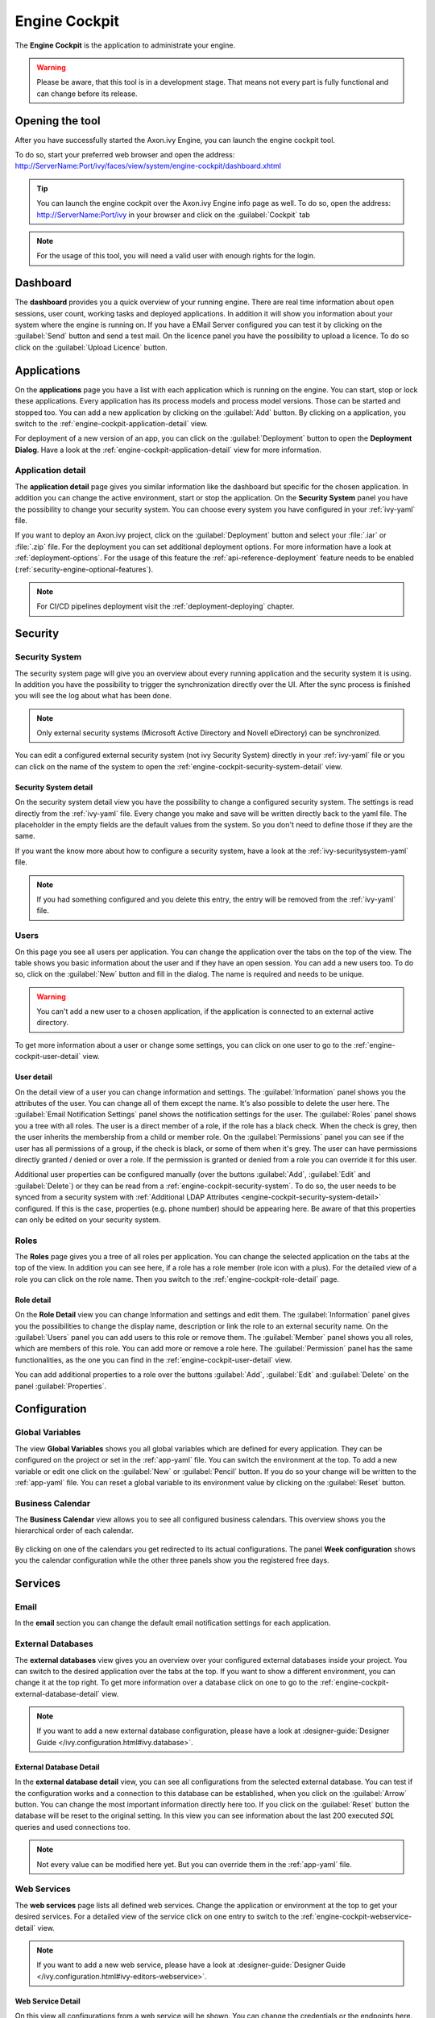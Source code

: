 .. _engine-cockpit:

Engine Cockpit
==============

The **Engine Cockpit** is the application to administrate your engine.

.. warning::
    Please be aware, that this tool is in a development stage. That means not
    every part is fully functional and can change before its release.


Opening the tool
----------------

After you have successfully started the Axon.ivy Engine, you can launch the engine cockpit tool.

To do so, start your preferred web browser and open the address:
http://ServerName:Port/ivy/faces/view/system/engine-cockpit/dashboard.xhtml

.. tip::
    You can launch the engine cockpit over the Axon.ivy Engine info page as
    well. To do so, open the address: http://ServerName:Port/ivy in your browser
    and click on the :guilabel:`Cockpit` tab

.. note::
    For the usage of this tool, you will need a valid user with enough rights
    for the login.


Dashboard
---------

The **dashboard** provides you a quick overview of your running engine. There
are real time information about open sessions, user count, working tasks and
deployed applications. In addition it will show you information about your
system where the engine is running on. If you have a EMail Server configured you
can test it by clicking on the :guilabel:`Send` button and send a test mail. On
the licence panel you have the possibility to upload a licence. To do so click
on the :guilabel:`Upload Licence` button.

.. figure:: images/engine-cockpit-dashboard.png


.. _engine-cockpit-application:

Applications
------------

On the **applications** page you have a list with each application which is
running on the engine. You can start, stop or lock these applications. Every
application has its process models and process model versions. Those can be
started and stopped too. You can add a new application by clicking on the
:guilabel:`Add` button. By clicking on a application, you switch to the
:ref:`engine-cockpit-application-detail` view.

For deployment of a new version of an app, you can click on the
:guilabel:`Deployment` button to open the **Deployment Dialog**. Have a look at
the :ref:`engine-cockpit-application-detail` view for more information.

.. figure:: images/engine-cockpit-applications.png


.. _engine-cockpit-application-detail:

Application detail
^^^^^^^^^^^^^^^^^^

The **application detail** page gives you similar information like the dashboard
but specific for the chosen application. In addition you can change the active
environment, start or stop the application. On the **Security System** panel you
have the possibility to change your security system. You can choose every system
you have configured in your :ref:`ivy-yaml` file.

If you want to deploy an Axon.ivy project, click on the :guilabel:`Deployment`
button and select your :file:`.iar` or :file:`.zip` file. For the deployment you
can set additional deployment options. For more information have a look at
:ref:`deployment-options`. For the usage of this feature the
:ref:`api-reference-deployment` feature needs to be enabled
(:ref:`security-engine-optional-features`).

.. note:: 
    For CI/CD pipelines deployment visit the :ref:`deployment-deploying`
    chapter.

.. figure:: images/engine-cockpit-application-detail.png


Security
--------


.. _engine-cockpit-security-system:

Security System
^^^^^^^^^^^^^^^

The security system page will give you an overview about every running
application and the security system it is using. In addition you have the
possibility to trigger the synchronization directly over the UI. After the sync
process is finished you will see the log about what has been done.

.. note::
    Only external security systems (Microsoft Active Directory and Novell
    eDirectory) can be synchronized.

You can edit a configured external security system (not ivy Security System)
directly in your :ref:`ivy-yaml` file or you can click on the name of the system
to open the :ref:`engine-cockpit-security-system-detail` view.

.. figure:: images/engine-cockpit-security-system.png


.. _engine-cockpit-security-system-detail:

Security System detail
""""""""""""""""""""""

On the security system detail view you have the possibility to change a
configured security system. The settings is read directly from the
:ref:`ivy-yaml` file. Every change you make and save will be written directly
back to the yaml file. The placeholder in the empty fields are the default
values from the system. So you don't need to define those if they are the same.

If you want the know more about how to configure a security system, have a look
at the :ref:`ivy-securitysystem-yaml` file.

.. note::
    If you had something configured and you delete this entry, the entry will be
    removed from the :ref:`ivy-yaml` file. 

.. figure:: images/engine-cockpit-security-system-detail.png


Users
^^^^^

On this page you see all users per application. You can change the application
over the tabs on the top of the view. The table shows you basic information
about the user and if they have an open session. You can add a new users too. To
do so, click on the :guilabel:`New` button and fill in the dialog. The name is
required and needs to be unique.

.. warning::
    You can't add a new user to a chosen application, if the application is
    connected to an external active directory.

To get more information about a user or change some settings, you can click on
one user to go to the :ref:`engine-cockpit-user-detail` view.

.. figure:: images/engine-cockpit-users.png


.. _engine-cockpit-user-detail:

User detail
"""""""""""

On the detail view of a user you can change information and settings. The
:guilabel:`Information` panel shows you the attributes of the user. You can
change all of them except the name. It's also possible to delete the user here.
The :guilabel:`Email Notification Settings` panel shows the notification
settings for the user. The :guilabel:`Roles` panel shows you a tree with all
roles. The user is a direct member of a role, if the role has a black check.
When the check is grey, then the user inherits the membership from a child or
member role. On the :guilabel:`Permissions` panel you can see if the user has
all permissions of a group, if the check is black, or some of them when it's
grey. The user can have permissions directly granted / denied or over a role. If
the permission is granted or denied from a role you can override it for this
user.

Additional user properties can be configured manually (over the buttons
:guilabel:`Add`, :guilabel:`Edit` and :guilabel:`Delete`) or they can be read
from a :ref:`engine-cockpit-security-system`. To do so, the user needs to be
synced from a security system with :ref:`Additional LDAP Attributes
<engine-cockpit-security-system-detail>` configured. If this is the case,
properties (e.g. phone number) should be appearing here. Be aware of that this
properties can only be edited on your security system.

.. figure:: images/engine-cockpit-user-detail.png


Roles
^^^^^

The **Roles** page gives you a tree of all roles per application. You can change
the selected application on the tabs at the top of the view. In addition you can
see here, if a role has a role member (role icon with a plus). For the detailed
view of a role you can click on the role name. Then you switch to the
:ref:`engine-cockpit-role-detail` page.

.. figure:: images/engine-cockpit-roles.png


.. _engine-cockpit-role-detail:

Role detail
"""""""""""

On the **Role Detail** view you can change Information and settings and edit
them. The :guilabel:`Information` panel gives you the possibilities to change
the display name, description or link the role to an external security name. On
the :guilabel:`Users` panel you can add users to this role or remove them. The
:guilabel:`Member` panel shows you all roles, which are members of this role.
You can add more or remove a role here. The :guilabel:`Permission` panel has the
same functionalities, as the one you can find in the
:ref:`engine-cockpit-user-detail` view.

You can add additional properties to a role over the buttons :guilabel:`Add`,
:guilabel:`Edit` and :guilabel:`Delete` on the panel :guilabel:`Properties`.

.. figure:: images/engine-cockpit-role-detail.png


Configuration
-------------


Global Variables
^^^^^^^^^^^^^^^^

The view **Global Variables** shows you all global variables which are defined
for every application. They can be configured on the project or set in the
:ref:`app-yaml` file. You can switch the environment at the top. To add a new
variable or edit one click on the :guilabel:`New` or :guilabel:`Pencil` button.
If you do so your change will be written to the :ref:`app-yaml` file. You can
reset a global variable to its environment value by clicking on the
:guilabel:`Reset` button. 

.. figure:: images/engine-cockpit-configuration-variables.png


Business Calendar
^^^^^^^^^^^^^^^^^

The **Business Calendar** view allows you to see all configured business calendars.
This overview shows you the hierarchical order of each calendar.

.. figure:: images/engine-cockpit-configuration-businesscalendar.png

By clicking on one of the calendars you get redirected to its actual configurations.
The panel **Week configuration** shows you the calendar configuration while
the other three panels show you the registered free days.

.. figure:: images/engine-cockpit-configuration-businesscalendar-detail.png


Services
--------


Email
^^^^^

In the **email** section you can change the default email notification settings
for each application. 

.. figure:: images/engine-cockpit-email.png


External Databases
^^^^^^^^^^^^^^^^^^

The **external databases** view gives you an overview over your configured
external databases inside your project. You can switch to the desired
application over the tabs at the top. If you want to show a different
environment, you can change it at the top right. To get more information over a
database click on one to go to the
:ref:`engine-cockpit-external-database-detail` view.

.. note::
    If you want to add a new external database configuration, please have a look
    at :designer-guide:`Designer Guide </ivy.configuration.html#ivy.database>`.

.. figure:: images/engine-cockpit-external-databases.png


.. _engine-cockpit-external-database-detail:

External Database Detail
""""""""""""""""""""""""

In the **external database detail** view, you can see all configurations from
the selected external database. You can test if the configuration works and a
connection to this database can be established, when you click on the
:guilabel:`Arrow` button. You can change the most important information directly
here too. If you click on the :guilabel:`Reset` button the database will be
reset to the original setting. In this view you can see information about the
last 200 executed *SQL* queries and used connections too.

.. note:: 
    Not every value can be modified here yet. But you can override them in the
    :ref:`app-yaml` file.

.. figure:: images/engine-cockpit-external-database-detail.png


Web Services
^^^^^^^^^^^^

The **web services** page lists all defined web services. Change the application
or environment at the top to get your desired services. For a detailed view of
the service click on one entry to switch to the
:ref:`engine-cockpit-webservice-detail` view.

.. note::
    If you want to add a new web service, please have a look at
    :designer-guide:`Designer Guide
    </ivy.configuration.html#ivy-editors-webservice>`.

.. figure:: images/engine-cockpit-webservice.png


.. _engine-cockpit-webservice-detail:

Web Service Detail
""""""""""""""""""

On this view all configurations from a web service will be shown. You can change
the credentials or the endpoints here. Or you can reset them to their original
setting by clicking on the :guilabel:`Reset` button. To test if an endpoint is
accessible press on the :guilabel:`Arrow` button next to it. Please be aware
that only *HttpBasic* authentication will be supported and the request is an empty
*POST* message, which means depending on implementation of the web service the
status code can be different.

.. note:: 
    If you wish to change a value which is not supported by this editor you can
    do so by modify the :ref:`app-yaml` file.

.. figure:: images/engine-cockpit-webservice-detail.png


Rest Clients
^^^^^^^^^^^^

The **rest clients** view gives you an overview over all rest clients which are
configured on this system. You can change the application or environment at the
top. Click on one rest client to get all configurations on the
:ref:`engine-cockpit-rest-client-detail` page.

.. note::
    If you want to add a new rest client, please have a look at
    :designer-guide:`Designer Guide </ivy.configuration.html#ivy-rest-client>`.

.. figure:: images/engine-cockpit-rest-clients.png


.. _engine-cockpit-rest-client-detail:

Rest Client Detail
""""""""""""""""""

On the **rest client detail** page all configurations for this service are
shown. Some of those configurations can be modified directly here in this
editor. You can reset your changes by clicking on the :guilabel:`Reset`
button. If you want to test your configuration, click on the :guilabel:`Arrow`
button. This will start a *HEAD* request with the given authentication
credentials.

.. note:: 
    If you wish to change a value which is not supported by this editor you can
    do so by modify the :ref:`app-yaml` file.

.. figure:: images/engine-cockpit-rest-client-detail.png


System Configuration
--------------------

On the **system configuration** page you will have an overview about all your
configurations defined in your running engine. Configurations which are grey,
are default values. If you click on the :guilabel:`New` button, you can add new
configurations. If you want to edit an existing configuration, click on the
:guilabel:`Pencil` button. If you click on the button :guilabel:`More`, you have
the possibility to reset a configuration or view the configuration file.

.. warning::
    Application configurations are not shown on this view. You can see defined
    application configurations on the :ref:`engine-cockpit-application-detail` view.

.. note::
    For more information about the configuration, please have a look at the
    :ref:`configuration` section. 

.. figure:: images/engine-cockpit-system-config.png


Monitor
-------

The **engine cockpit** gives you the possibility to **monitor** your system
where your engine is running on. On the monitor page you will have an overview
about cpu load, memory load, network traffic and disk read write. The memory
monitor shows you in addition the max and usage of the jvm.

.. figure:: images/engine-cockpit-monitor.png


Logs
----

The **logs** view shows you the latest entries of the :file:`console.log`,
:file:`config.log` and :file:`ivy.log`. Simply click on the :guilabel:`+` to show the log or
the :guilabel:`-` to hide it. If you want to see the logs of an other day, you
can change the date at the top right.

.. figure:: images/engine-cockpit-logs.png
